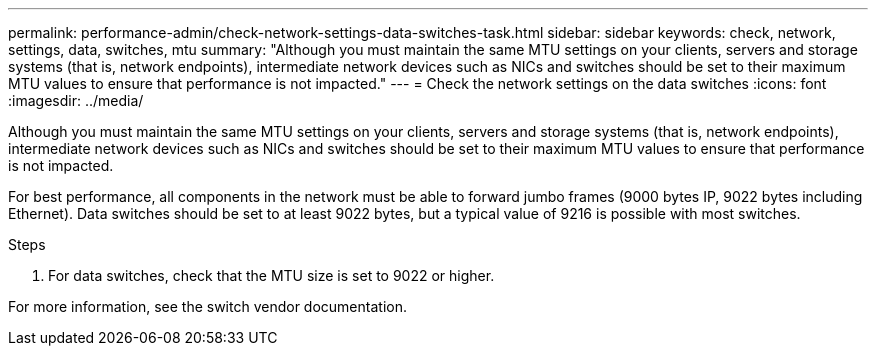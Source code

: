 ---
permalink: performance-admin/check-network-settings-data-switches-task.html
sidebar: sidebar
keywords: check, network, settings, data, switches, mtu
summary: "Although you must maintain the same MTU settings on your clients, servers and storage systems (that is, network endpoints), intermediate network devices such as NICs and switches should be set to their maximum MTU values to ensure that performance is not impacted."
---
= Check the network settings on the data switches
:icons: font
:imagesdir: ../media/

[.lead]
Although you must maintain the same MTU settings on your clients, servers and storage systems (that is, network endpoints), intermediate network devices such as NICs and switches should be set to their maximum MTU values to ensure that performance is not impacted.

For best performance, all components in the network must be able to forward jumbo frames (9000 bytes IP, 9022 bytes including Ethernet). Data switches should be set to at least 9022 bytes, but a typical value of 9216 is possible with most switches.

.Steps

. For data switches, check that the MTU size is set to 9022 or higher.


For more information, see the switch vendor documentation.

// 2022-01-10, BURT 1446851
